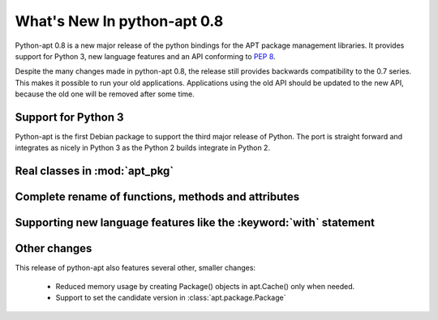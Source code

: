 What's New In python-apt 0.8
============================
Python-apt 0.8 is a new major release of the python bindings for the APT
package management libraries. It provides support for Python 3, new language
features and an API conforming to :PEP:`8`.

Despite the many changes made in python-apt 0.8, the release still provides
backwards compatibility to the 0.7 series. This makes it possible to run your
old applications. Applications using the old API should be updated to the new
API, because the old one will be removed after some time.

Support for Python 3
--------------------
Python-apt is the first Debian package to support the third major release of
Python. The port is straight forward and integrates as nicely in Python 3 as
the Python 2 builds integrate in Python 2.

Real classes in :mod:`apt_pkg`
------------------------------

Complete rename of functions, methods and attributes
-----------------------------------------------------

Supporting new language features like the :keyword:`with` statement
-------------------------------------------------------------------

Other changes
-------------
This release of python-apt also features several other, smaller changes:

    * Reduced memory usage by creating Package() objects in apt.Cache() only
      when needed.
    * Support to set the candidate version in :class:`apt.package.Package`
